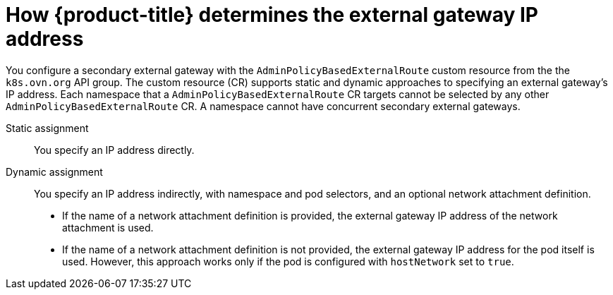 // Module included in the following assemblies:
//
// * networking/ovn_kubernetes_network_provider/configuring-secondary-external-gateway.adoc

:_mod-docs-content-type: PROCEDURE
[id="nw-secondary-ext-gw-about_{context}"]
= How {product-title} determines the external gateway IP address

You configure a secondary external gateway with the `AdminPolicyBasedExternalRoute` custom resource from the the `k8s.ovn.org` API group. The custom resource (CR) supports static and dynamic approaches to specifying an external gateway's IP address. Each namespace that a `AdminPolicyBasedExternalRoute` CR targets cannot be selected by any other `AdminPolicyBasedExternalRoute` CR. A namespace cannot have concurrent secondary external gateways.

Static assignment:: You specify an IP address directly.
Dynamic assignment:: You specify an IP address indirectly, with namespace and pod selectors, and an optional network attachment definition.
+
--
- If the name of a network attachment definition is provided, the external gateway IP address of the network attachment is used.
- If the name of a network attachment definition is not provided, the external gateway IP address for the pod itself is used. However, this approach works only if the pod is configured with `hostNetwork` set to `true`.
--
